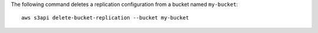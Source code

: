 The following command deletes a replication configuration from a bucket named ``my-bucket``::

  aws s3api delete-bucket-replication --bucket my-bucket
